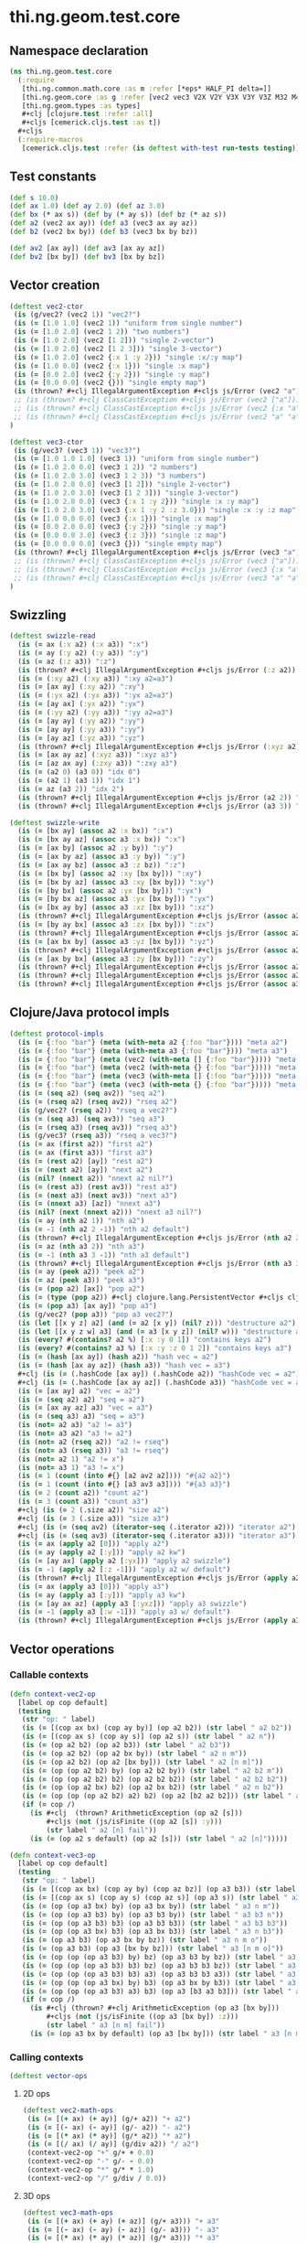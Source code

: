 #+SEQ_TODO:       TODO(t) INPROGRESS(i) WAITING(w@) | DONE(d) CANCELED(c@)
#+TAGS:           Write(w) Update(u) Fix(f) Check(c) noexport(n)
#+EXPORT_EXCLUDE_TAGS: noexport

* thi.ng.geom.test.core
** Namespace declaration
#+BEGIN_SRC clojure :tangle ../babel/test/cljx/thi/ng/geom/test/core.cljx :mkdirp yes :padline no
  (ns thi.ng.geom.test.core
    (:require
     [thi.ng.common.math.core :as m :refer [*eps* HALF_PI delta=]]
     [thi.ng.geom.core :as g :refer [vec2 vec3 V2X V2Y V3X V3Y V3Z M32 M44]]
     [thi.ng.geom.types :as types]
     ,#+clj [clojure.test :refer :all]
     ,#+cljs [cemerick.cljs.test :as t])
    ,#+cljs
    (:require-macros
     [cemerick.cljs.test :refer (is deftest with-test run-tests testing)]))
#+END_SRC
** Test constants
#+BEGIN_SRC clojure :tangle ../babel/test/cljx/thi/ng/geom/test/core.cljx
  (def s 10.0)
  (def ax 1.0) (def ay 2.0) (def az 3.0)
  (def bx (* ax s)) (def by (* ay s)) (def bz (* az s))
  (def a2 (vec2 ax ay)) (def a3 (vec3 ax ay az))
  (def b2 (vec2 bx by)) (def b3 (vec3 bx by bz))
  
  (def av2 [ax ay]) (def av3 [ax ay az])
  (def bv2 [bx by]) (def bv3 [bx by bz])
#+END_SRC
** Vector creation
#+BEGIN_SRC clojure :tangle ../babel/test/cljx/thi/ng/geom/test/core.cljx
  (deftest vec2-ctor
   (is (g/vec2? (vec2 1)) "vec2?")
   (is (= [1.0 1.0] (vec2 1)) "uniform from single number")
   (is (= [1.0 2.0] (vec2 1 2)) "two numbers")
   (is (= [1.0 2.0] (vec2 [1 2])) "single 2-vector")
   (is (= [1.0 2.0] (vec2 [1 2 3])) "single 3-vector")
   (is (= [1.0 2.0] (vec2 {:x 1 :y 2})) "single :x/:y map")
   (is (= [1.0 0.0] (vec2 {:x 1})) "single :x map")
   (is (= [0.0 2.0] (vec2 {:y 2})) "single :y map")
   (is (= [0.0 0.0] (vec2 {})) "single empty map")
   (is (thrown? #+clj IllegalArgumentException #+cljs js/Error (vec2 "a")) "fail w/ str arg v2")
   ;; (is (thrown? #+clj ClassCastException #+cljs js/Error (vec2 ["a"])) "fail w/ [str] arg v2")
   ;; (is (thrown? #+clj ClassCastException #+cljs js/Error (vec2 {:x "a"})) "fail w/ str map v2")
   ;; (is (thrown? #+clj ClassCastException #+cljs js/Error (vec2 "a" "a")) "fail w/ str args v2")
  )
    
  (deftest vec3-ctor
   (is (g/vec3? (vec3 1)) "vec3?")
   (is (= [1.0 1.0 1.0] (vec3 1)) "uniform from single number")
   (is (= [1.0 2.0 0.0] (vec3 1 2)) "2 numbers")
   (is (= [1.0 2.0 3.0] (vec3 1 2 3)) "3 numbers")
   (is (= [1.0 2.0 0.0] (vec3 [1 2])) "single 2-vector")
   (is (= [1.0 2.0 3.0] (vec3 [1 2 3])) "single 3-vector")
   (is (= [1.0 2.0 0.0] (vec3 {:x 1 :y 2})) "single :x :y map")
   (is (= [1.0 2.0 3.0] (vec3 {:x 1 :y 2 :z 3.0})) "single :x :y :z map")
   (is (= [1.0 0.0 0.0] (vec3 {:x 1})) "single :x map")
   (is (= [0.0 2.0 0.0] (vec3 {:y 2})) "single :y map")
   (is (= [0.0 0.0 3.0] (vec3 {:z 3})) "single :z map")
   (is (= [0.0 0.0 0.0] (vec3 {})) "single empty map")
   (is (thrown? #+clj IllegalArgumentException #+cljs js/Error (vec3 "a")) "fail w/ str arg v3")
   ;; (is (thrown? #+clj ClassCastException #+cljs js/Error (vec3 ["a"])) "fail w/ [str] arg v3")
   ;; (is (thrown? #+clj ClassCastException #+cljs js/Error (vec3 {:x "a"})) "fail w/ str map v3")
   ;; (is (thrown? #+clj ClassCastException #+cljs js/Error (vec3 "a" "a")) "fail w/ str args v3")
  )
#+END_SRC
** Swizzling
#+BEGIN_SRC clojure :tangle ../babel/test/cljx/thi/ng/geom/test/core.cljx
  (deftest swizzle-read
    (is (= ax (:x a2) (:x a3)) ":x")
    (is (= ay (:y a2) (:y a3)) ":y")
    (is (= az (:z a3)) ":z")
    (is (thrown? #+clj IllegalArgumentException #+cljs js/Error (:z a2)) ":z fail a2")
    (is (= (:xy a2) (:xy a3)) ":xy a2=a3")
    (is (= [ax ay] (:xy a2)) ":xy")
    (is (= (:yx a2) (:yx a3)) ":yx a2=a3")
    (is (= [ay ax] (:yx a2)) ":yx")
    (is (= (:yy a2) (:yy a3)) ":yy a2=a3")
    (is (= [ay ay] (:yy a2)) ":yy")
    (is (= [ay ay] (:yy a3)) ":yy")
    (is (= [ay az] (:yz a3)) ":yz")
    (is (thrown? #+clj IllegalArgumentException #+cljs js/Error (:xyz a2)) ":xyz fail a2")
    (is (= [ax ay az] (:xyz a3)) ":xyz a3")
    (is (= [az ax ay] (:zxy a3)) ":zxy a3")
    (is (= (a2 0) (a3 0)) "idx 0")
    (is (= (a2 1) (a3 1)) "idx 1")
    (is (= az (a3 2)) "idx 2")
    (is (thrown? #+clj IllegalArgumentException #+cljs js/Error (a2 2)) "idx 2 fail a2")
    (is (thrown? #+clj IllegalArgumentException #+cljs js/Error (a3 3)) "idx 3 fail a3"))
  
  (deftest swizzle-write
    (is (= [bx ay] (assoc a2 :x bx)) ":x")
    (is (= [bx ay az] (assoc a3 :x bx)) ":x")
    (is (= [ax by] (assoc a2 :y by)) ":y")
    (is (= [ax by az] (assoc a3 :y by)) ":y")
    (is (= [ax ay bz] (assoc a3 :z bz)) ":z")
    (is (= [bx by] (assoc a2 :xy [bx by])) ":xy")
    (is (= [bx by az] (assoc a3 :xy [bx by])) ":xy")
    (is (= [by bx] (assoc a2 :yx [bx by])) ":yx")
    (is (= [by bx az] (assoc a3 :yx [bx by])) ":yx")
    (is (= [bx ay by] (assoc a3 :xz [bx by])) ":xz")
    (is (thrown? #+clj IllegalArgumentException #+cljs js/Error (assoc a2 :xz [bx by])) ":xz fail 2d")
    (is (= [by ay bx] (assoc a3 :zx [bx by])) ":zx")
    (is (thrown? #+clj IllegalArgumentException #+cljs js/Error (assoc a2 :zx [bx by])) ":zx fail 2d")
    (is (= [ax bx by] (assoc a3 :yz [bx by])) ":yz")
    (is (thrown? #+clj IllegalArgumentException #+cljs js/Error (assoc a2 :yz [bx by])) ":yz fail 2d")
    (is (= [ax by bx] (assoc a3 :zy [bx by])) ":zy")
    (is (thrown? #+clj IllegalArgumentException #+cljs js/Error (assoc a2 :zy [bx by])) ":zy fail 2d")
    (is (thrown? #+clj IllegalArgumentException #+cljs js/Error (assoc a2 :xyz [bx by bz])) ":xyz fail 2d")
    (is (thrown? #+clj IllegalArgumentException #+cljs js/Error (assoc a3 :xyz [bx by bz])) ":xyz fail 3d"))
#+END_SRC
** Clojure/Java protocol impls
#+BEGIN_SRC clojure :tangle ../babel/test/cljx/thi/ng/geom/test/core.cljx
  (deftest protocol-impls
    (is (= {:foo "bar"} (meta (with-meta a2 {:foo "bar"}))) "meta a2")
    (is (= {:foo "bar"} (meta (with-meta a3 {:foo "bar"}))) "meta a3")
    (is (= {:foo "bar"} (meta (vec2 (with-meta [] {:foo "bar"})))) "meta ctor seq v2")
    (is (= {:foo "bar"} (meta (vec2 (with-meta {} {:foo "bar"})))) "meta ctor map v2")
    (is (= {:foo "bar"} (meta (vec3 (with-meta [] {:foo "bar"})))) "meta ctor seq v3")
    (is (= {:foo "bar"} (meta (vec3 (with-meta {} {:foo "bar"})))) "meta ctor map v3")
    (is (= (seq a2) (seq av2)) "seq a2")
    (is (= (rseq a2) (rseq av2)) "rseq a2")
    (is (g/vec2? (rseq a2)) "rseq a vec2?")
    (is (= (seq a3) (seq av3)) "seq a3")
    (is (= (rseq a3) (rseq av3)) "rseq a3")
    (is (g/vec3? (rseq a3)) "rseq a vec3?")
    (is (= ax (first a2)) "first a2")
    (is (= ax (first a3)) "first a3")
    (is (= (rest a2) [ay]) "rest a2")
    (is (= (next a2) [ay]) "next a2")
    (is (nil? (nnext a2)) "nnext a2 nil?")
    (is (= (rest a3) (rest av3)) "rest a3")
    (is (= (next a3) (next av3)) "next a3")
    (is (= (nnext a3) [az]) "nnext a3")
    (is (nil? (next (nnext a2))) "nnext a3 nil?")
    (is (= ay (nth a2 1)) "nth a2")
    (is (= -1 (nth a2 2 -1)) "nth a2 default")
    (is (thrown? #+clj IllegalArgumentException #+cljs js/Error (nth a2 2)) "nth a2 fail")
    (is (= az (nth a3 2)) "nth a3")
    (is (= -1 (nth a3 3 -1)) "nth a3 default")
    (is (thrown? #+clj IllegalArgumentException #+cljs js/Error (nth a3 3)) "nth a3 fail")
    (is (= ay (peek a2)) "peek a2")
    (is (= az (peek a3)) "peek a3")
    (is (= (pop a2) [ax]) "pop a2")
    (is (= (type (pop a2)) #+clj clojure.lang.PersistentVector #+cljs cljs.core.PersistentVector) "pop a2 type")
    (is (= (pop a3) [ax ay]) "pop a3")
    (is (g/vec2? (pop a3)) "pop a3 vec2?")
    (is (let [[x y z] a2] (and (= a2 [x y]) (nil? z))) "destructure a2")
    (is (let [[x y z w] a3] (and (= a3 [x y z]) (nil? w))) "destructure a3")
    (is (every? #(contains? a2 %) [:x :y 0 1]) "contains keys a2")
    (is (every? #(contains? a3 %) [:x :y :z 0 1 2]) "contains keys a3")
    (is (= (hash [ax ay]) (hash a2)) "hash vec = a2")
    (is (= (hash [ax ay az]) (hash a3)) "hash vec = a3")
    #+clj (is (= (.hashCode [ax ay]) (.hashCode a2)) "hashCode vec = a2")
    #+clj (is (= (.hashCode [ax ay az]) (.hashCode a3)) "hashCode vec = a3")
    (is (= [ax ay] a2) "vec = a2")
    (is (= (seq a2) a2) "seq = a2")
    (is (= [ax ay az] a3) "vec = a3")
    (is (= (seq a3) a3) "seq = a3")
    (is (not= a2 a3) "a2 != a3")
    (is (not= a3 a2) "a3 != a2")
    (is (not= a2 (rseq a2)) "a2 != rseq")
    (is (not= a3 (rseq a3)) "a3 != rseq")
    (is (not= a2 1) "a2 != x")
    (is (not= a3 1) "a3 != x")
    (is (= 1 (count (into #{} [a2 av2 a2]))) "#{a2 a2}")
    (is (= 1 (count (into #{} [a3 av3 a3]))) "#{a3 a3}")
    (is (= 2 (count a2)) "count a2")
    (is (= 3 (count a3)) "count a3")
    #+clj (is (= 2 (.size a2)) "size a2")
    #+clj (is (= 3 (.size a3)) "size a3")
    #+clj (is (= (seq av2) (iterator-seq (.iterator a2))) "iterator a2")
    #+clj (is (= (seq av3) (iterator-seq (.iterator a3))) "iterator a3")
    (is (= ax (apply a2 [0])) "apply a2")
    (is (= ay (apply a2 [:y])) "apply a2 kw")
    (is (= [ay ax] (apply a2 [:yx])) "apply a2 swizzle")
    (is (= -1 (apply a2 [:z -1])) "apply a2 w/ default")
    (is (thrown? #+clj IllegalArgumentException #+cljs js/Error (apply a2 [:z])) "apply a2 fail")
    (is (= ax (apply a3 [0])) "apply a3")
    (is (= ay (apply a3 [:y])) "apply a3 kw")
    (is (= [ay ax az] (apply a3 [:yxz])) "apply a3 swizzle")
    (is (= -1 (apply a3 [:w -1])) "apply a3 w/ default")
    (is (thrown? #+clj IllegalArgumentException #+cljs js/Error (apply a3 [:w])) "apply a3 fail"))
#+END_SRC
** Vector operations
*** Callable contexts
#+BEGIN_SRC clojure :tangle ../babel/test/cljx/thi/ng/geom/test/core.cljx
  (defn context-vec2-op
    [label op cop default]
    (testing
     (str "op: " label)
     (is (= [(cop ax bx) (cop ay by)] (op a2 b2)) (str label " a2 b2"))
     (is (= [(cop ax s) (cop ay s)] (op a2 s)) (str label " a2 n"))
     (is (= (op a2 b2) (op a2 b3)) (str label " a2 b3"))
     (is (= (op a2 b2) (op a2 bx by)) (str label " a2 n m"))
     (is (= (op a2 b2) (op a2 [bx by])) (str label " a2 [n m]"))
     (is (= (op (op a2 b2) by) (op a2 b2 by)) (str label " a2 b2 m"))
     (is (= (op (op a2 b2) b2) (op a2 b2 b2)) (str label " a2 b2 b2"))
     (is (= (op (op a2 bx) b2) (op a2 bx b2)) (str label " a2 n b2"))
     (is (= (op (op (op a2 b2) a2) b2) (op a2 [b2 a2 b2])) (str label " a2 [b2 a2 b2]"))
     (if (= cop /)
       (is #+clj  (thrown? ArithmeticException (op a2 [s]))
           ,#+cljs (not (js/isFinite ((op a2 [s]) :y)))
           (str label " a2 [n] fail"))
       (is (= (op a2 s default) (op a2 [s])) (str label " a2 [n]")))))
  
  (defn context-vec3-op
    [label op cop default]
    (testing
     (str "op: " label)     
     (is (= [(cop ax bx) (cop ay by) (cop az bz)] (op a3 b3)) (str label " a3 b3"))
     (is (= [(cop ax s) (cop ay s) (cop az s)] (op a3 s)) (str label " a3 n"))
     (is (= (op (op a3 bx) by) (op a3 bx by)) (str label " a3 n m"))
     (is (= (op (op a3 b3) by) (op a3 b3 by)) (str label " a3 b3 n"))
     (is (= (op (op a3 b3) b3) (op a3 b3 b3)) (str label " a3 b3 b3"))
     (is (= (op (op a3 bx) b3) (op a3 bx b3)) (str label " a3 n b3"))
     (is (= (op a3 b3) (op a3 bx by bz)) (str label " a3 n m o"))
     (is (= (op a3 b3) (op a3 [bx by bz])) (str label " a3 [n m o]"))
     (is (= (op (op (op a3 b3) by) bz) (op a3 b3 by bz)) (str label " a3 b3 n m"))
     (is (= (op (op (op a3 b3) b3) bz) (op a3 b3 b3 bz)) (str label " a3 b3 b3 m"))
     (is (= (op (op (op a3 b3) b3) a3) (op a3 b3 b3 a3)) (str label " a3 b3 b3 a3"))
     (is (= (op (op (op a3 bx) by) b3) (op a3 bx by b3)) (str label " a3 n m b3"))
     (is (= (op (op (op a3 b3) a3) b3) (op a3 [b3 a3 b3])) (str label " a3 [b3 a3 b3]"))
     (if (= cop /)
       (is #+clj (thrown? #+clj ArithmeticException (op a3 [bx by]))
           ,#+cljs (not (js/isFinite ((op a3 [bx by]) :z)))
           (str label " a3 [n m] fail"))
       (is (= (op a3 bx by default) (op a3 [bx by])) (str label " a3 [n m]")))))
#+END_SRC
*** Calling contexts
#+BEGIN_SRC clojure :tangle ../babel/test/cljx/thi/ng/geom/test/core.cljx
  (deftest vector-ops
#+END_SRC
**** 2D ops
#+BEGIN_SRC clojure :tangle ../babel/test/cljx/thi/ng/geom/test/core.cljx  
  (deftest vec2-math-ops
   (is (= [(+ ax) (+ ay)] (g/+ a2)) "+ a2")
   (is (= [(- ax) (- ay)] (g/- a2)) "- a2")
   (is (= [(* ax) (* ay)] (g/* a2)) "* a2")
   (is (= [(/ ax) (/ ay)] (g/div a2)) "/ a2")
   (context-vec2-op "+" g/+ + 0.0)
   (context-vec2-op "-" g/- - 0.0)
   (context-vec2-op "*" g/* * 1.0)
   (context-vec2-op "/" g/div / 0.0))
#+END_SRC
**** 3D ops
#+BEGIN_SRC clojure :tangle ../babel/test/cljx/thi/ng/geom/test/core.cljx    
  (deftest vec3-math-ops
   (is (= [(+ ax) (+ ay) (+ az)] (g/+ a3))) "+ a3"
   (is (= [(- ax) (- ay) (- az)] (g/- a3))) "- a3"
   (is (= [(* ax) (* ay) (* az)] (g/* a3))) "* a3"
   (is (= [(/ ax) (/ ay) (/ az)] (g/div a3))) "/ a3"
   (context-vec3-op "+" g/+ + 0.0)
   (context-vec3-op "-" g/- - 0.0)
   (context-vec3-op "*" g/* * 1.0)
   (context-vec3-op "/" g/div / 0.0)))
#+END_SRC
**** Madd
#+BEGIN_SRC clojure :tangle ../babel/test/cljx/thi/ng/geom/test/core.cljx  
  (deftest madd
   (is (= (g/+ (g/* a2 bx) by) (g/madd a2 bx by)) "madd a2 n m")
   (is (= (g/+ (g/* a2 b2) bx) (g/madd a2 b2 bx)) "madd a2 b2 n")
   (is (= (g/+ (g/* a2 bx) b2) (g/madd a2 bx b2)) "madd a2 n b2")
   (is (not= (g/madd a2 bx b2) (g/madd a2 b2 bx)) "madd a2 n b2 != a2 b2 n")
   (is (= (g/+ (g/* a2 b2) a2) (g/madd a2 b2 a2)) "madd a2 b2 a2")
    
   (is (= (g/+ (g/* a3 bx) by) (g/madd a3 bx by)) "madd a3 n m")
   (is (= (g/+ (g/* a3 b3) bx) (g/madd a3 b3 bx)) "madd a3 b3 n")
   (is (= (g/+ (g/* a3 bx) b3) (g/madd a3 bx b3)) "madd a3 n b3")
   (is (not= (g/madd a3 bx b3) (g/madd a3 b3 bx)) "madd a3 n b3 != a3 b3 n")
   (is (= (g/+ (g/* a3 b3) a3) (g/madd a3 b3 a3)) "madd a3 b3 a3"))
#+END_SRC
**** Dot product
#+BEGIN_SRC clojure :tangle ../babel/test/cljx/thi/ng/geom/test/core.cljx  
  (deftest dotproduct
   (is (== (g/mag-squared a2) (g/dot a2 a2)) "dot a2 a2")
   (is (== 0 (g/dot a2 [(- ay) ax])) "dot 2d zero")
   (is (== (+ (* ax bx) (* ay by)) (g/dot a2 b2)) "dot a2 b2")
   (is (== (+ (* (- ax) bx) (* (- ay) by)) (g/dot (g/- a2) b2)) "dot -a2 b2")
   (is (== (g/mag-squared a3) (g/dot a3 a3)) "dot a3 a3")
   (is (== 0 (g/dot (vec3 1 0 0) (vec3 0 1 0))) "dot 3d xy zero")
   (is (== 0 (g/dot (vec3 1 0 0) (vec3 0 0 1))) "dot 3d xz zero")
   (is (== 0 (g/dot (vec3 0 1 0) (vec3 0 0 1))) "dot 3d yz zero")
   (is (== (+ (* ax bx) (* ay by) (* az bz)) (g/dot a3 b3)) "dot a3 b3")
   (is (== (+ (* (- ax) bx) (* (- ay) by) (* (- az) bz)) (g/dot (g/- a3) b3)) "dot -a3 b3"))
#+END_SRC
**** Cross product
#+BEGIN_SRC clojure :tangle ../babel/test/cljx/thi/ng/geom/test/core.cljx  
   (deftest crossproduct
    (is (== 0 (g/cross V2X V2X)) "x cross x = 0")
    (is (== 1 (g/cross V2X V2Y)) "x cross y = 1")
    (is (= V3Z (g/cross V3X V3Y)) "+x cross +y = +z")
    (is (= V3Y (g/cross V3Z V3X)) "+z cross +x = +y")
    (is (= V3X (g/cross V3Y V3Z)) "+y cross +z = +x"))
#+END_SRC
**** Magnitude
#+BEGIN_SRC clojure :tangle ../babel/test/cljx/thi/ng/geom/test/core.cljx  
  (deftest mag
    (is (== (Math/sqrt (+ (* ax ax) (* ay ay))) (g/mag a2)) "mag a2")
    (is (== (Math/sqrt (+ (* ax ax) (* ay ay))) (g/mag (g/- a2))) "mag -a2")
    (is (== (+ (* ax ax) (* ay ay)) (g/mag-squared a2)) "mag-squared a2")
    (is (== (+ (* ax ax) (* ay ay)) (g/mag-squared (g/- a2))) "mag-squared -a2")
    (is (== (Math/sqrt (+ (* ax ax) (* ay ay) (* az az))) (g/mag a3)) "mag a3")
    (is (== (Math/sqrt (+ (* ax ax) (* ay ay) (* az az))) (g/mag (g/- a3))) "mag -a3")
    (is (== (+ (* ax ax) (* ay ay) (* az az)) (g/mag-squared a3)) "mag-squared a3")
    (is (== (+ (* ax ax) (* ay ay) (* az az)) (g/mag-squared (g/- a3))) "mag-squared -a3"))
#+END_SRC
**** Normalize
#+BEGIN_SRC clojure :tangle ../babel/test/cljx/thi/ng/geom/test/core.cljx  
  (deftest normalize
    (is (= (let [m (g/mag a2)] [(/ ax m) (/ ay m)]) (g/normalize a2)) "norm a2")
    (is (= (let [m (/ s (g/mag a2))] [(* m ax) (* m ay)])
            (g/normalize a2 s)) "norm a2 s")
    (is (== s (g/mag (g/normalize a2 s))) "mag = norm a2 s")
    (is (= (let [m (g/mag a3)] [(/ ax m) (/ ay m) (/ az m)])
            (g/normalize a3)) "norm a3")
    (is (= (let [m (/ s (g/mag a3))] [(* m ax) (* m ay) (* m az)])
            (g/normalize a3 s)) "norm a3 s")
    (is (== s (g/mag (g/normalize a3 s))) "mag = norm a3 s"))
#+END_SRC
#+END_SRC
**** Transformations
#+BEGIN_SRC clojure :tangle ../babel/test/cljx/thi/ng/geom/test/core.cljx  
  (deftest vec-transforms
    (is (delta= V2Y (g/rotate V2X HALF_PI)) "rot2d(+x) = +y")
    (is (delta= V3Z (g/rotate-x V2Y HALF_PI)) "rot2d-x(+y) = +z 3d")
    (is (delta= (g/- V3Z) (g/rotate-y V2X HALF_PI)) "rot2d-y(+x) = -z 3d")
    (is (delta= V3Y (g/rotate-z V2X HALF_PI)) "rot2d-z(+x) = +y 3d")
    (is (delta= V3Z (g/rotate-x V3Y HALF_PI)) "rotx(+y) = +z")
    (is (delta= V3X (g/rotate-y V3Z HALF_PI)) "roty(+z) = +x")
    (is (delta= V3Y (g/rotate-z V3X HALF_PI)) "rotz(+x) = +y")
    (is (delta= V3Z (g/rotate-around-axis V3Y V3X HALF_PI)) "rot-axis-x(+y) = +z")
    (is (delta= V3X (g/rotate-around-axis V3Z V3Y HALF_PI)) "roty(+z) = +x")
    (is (delta= V3Y (g/rotate-around-axis V3X V3Z HALF_PI)) "rotz(+x) = +y")

    (context-vec2-op "scale" g/scale * 1.0)
    (context-vec3-op "scale" g/scale * 1.0)
    (context-vec2-op "translate" g/translate + 0.0)
    (context-vec3-op "translate" g/translate + 0.0))
#+END_SRC
** Matrix operations
#+BEGIN_SRC clojure :tangle ../babel/test/cljx/thi/ng/geom/test/core.cljx
  (deftest matrix-ops
    (is (delta= V2Y (-> M32 (g/rotate HALF_PI) (g/transform-vector V2X))))
    (is (delta= V3Z (-> M44 (g/rotate-x HALF_PI) (g/transform-vector V3Y))) "rotx(+y) = +z")
    (is (delta= V3Z (-> M44 (g/rotate-around-axis V3X HALF_PI) (g/transform-vector V3Y))) "rot-axis-x(+y) = +z")
    (is (delta= V3X (-> M44 (g/rotate-y HALF_PI) (g/transform-vector V3Z))) "roty(+z) = +x")
    (is (delta= V3X (-> M44 (g/rotate-around-axis V3Y HALF_PI) (g/transform-vector V3Z))) "rot-axis-y(+z) = +x")
    (is (delta= V3Y (-> M44 (g/rotate-z HALF_PI) (g/transform-vector V3X))) "rotz(+x) = +y")
    (is (delta= V3Y (-> M44 (g/rotate-around-axis V3Z HALF_PI) (g/transform-vector V3X))) "rot-axis-z(+x) = +y")
    (is (delta= b2 (-> M32 (g/scale s) (g/transform-vector a2))) " a2 scale s")
    (is (delta= (g/* a2 b2) (-> M32 (g/scale bx by) (g/transform-vector a2))) " a2 scale bx by")
    (is (delta= (g/* a2 b2) (-> M32 (g/scale b2) (g/transform-vector a2))) " a2 scale b2")
    (is (delta= b3 (-> M44 (g/scale s) (g/transform-vector a3))) " a3 scale s")
    (is (delta= (g/* a3 b3) (-> M44 (g/scale bx by bz) (g/transform-vector a3))) " a3 scale bx by bz")
    (is (delta= (g/* a3 b3) (-> M44 (g/scale b3) (g/transform-vector a3))) " a3 scale b3")
    (is (delta= (g/+ a2 s) (-> M32 (g/translate s) (g/transform-vector a2))) " a2 trans s")
    (is (delta= (g/+ a2 b2) (-> M32 (g/translate bx by) (g/transform-vector a2))) " a2 trans bx by")
    (is (delta= (g/+ a2 b2) (-> M32 (g/translate b2) (g/transform-vector a2))) " a2 trans b2")
    (is (delta= (g/+ a3 s) (-> M44 (g/translate s) (g/transform-vector a3))) " a3 trans s")
    (is (delta= (g/+ a3 b3) (-> M44 (g/translate bx by bz) (g/transform-vector a3))) " a3 trans bx by bz")
    (is (delta= (g/+ a3 b3) (-> M44 (g/translate b3) (g/transform-vector a3))) " a3 trans b3")
    (is (delta= (-> V2X (g/scale s) (g/rotate m/QUARTER_PI) (g/translate b2))
                (-> M32 (g/translate b2) (g/rotate m/QUARTER_PI) (g/scale s) (g/transform-vector V2X)))
        "concat 2d")
    (is (delta= (-> V3X (g/scale s) (g/rotate-z m/QUARTER_PI) (g/translate b3))
                (-> M44 (g/translate b3) (g/rotate m/QUARTER_PI) (g/scale s) (g/transform-vector V3X)))
        "concat 3d")
    (is (delta= 1 (g/determinant M32)) "det M32 = 1")
    (is (delta= 1 (g/determinant (g/rotate M32 HALF_PI))) "det M32 rot = 1")
    (is (delta= 200 (g/determinant (g/scale M32 10 20))) "det M32 scaled")
    (is (delta= 1 (g/determinant M44)) "det M44 = 1")
    (is (delta= 1 (g/determinant (g/rotate-around-axis M44 (g/normalize (vec3 1)) HALF_PI))) "det M44 rot = 1")
    (is (delta= 6000 (g/determinant (g/scale M44 10 20 30))) "det M44 scaled")
    (is (delta= a2 (let [mat (-> M32 (g/translate b2) (g/rotate m/QUARTER_PI) (g/scale s))]
                     (-> mat (g/transform-vector a2) (g/transform (g/invert mat)))))
        "invert 2d")
    (is (delta= a3 (let [mat (-> M44 (g/translate b3) (g/rotate-z m/QUARTER_PI) (g/scale s))]
                     (-> mat (g/transform-vector a3) (g/transform (g/invert mat)))))
        "invert 3d"))
#+END_SRC
** Quaternion operations
#+BEGIN_SRC clojure :tangle ../babel/test/cljx/thi/ng/geom/test/core.cljx
  (deftest quat-ops
    (is (delta= a3 (-> (g/quat-from-axis-angle V3X 0.0) (g/transform-vector a3))))
    (is (delta= a3 (-> (g/quat-from-axis-angle V3Y 0.0) (g/transform-vector a3))))
    (is (delta= a3 (-> (g/quat-from-axis-angle V3Z 0.0) (g/transform-vector a3))))
    (is (delta= (g/rotate-around-axis a3 (g/normalize (vec3 1)) HALF_PI)
                (-> (g/quat-from-axis-angle (vec3 1) HALF_PI) (g/transform-vector a3)))
        "rot a3 = rot quat a3")
    (is (delta= (-> M44 (g/rotate-around-axis (g/normalize (vec3 1)) HALF_PI) (g/transform-vector a3))
                (-> (g/quat-from-axis-angle (vec3 1) HALF_PI) (g/transform-vector a3)))
        "rot m44 a3 = rot quat a3")
    (is (delta= (g/rotate-x a3 HALF_PI)
                (-> (g/quat-from-euler :xyz HALF_PI 0.0 0.0) (g/transform-vector a3)))
        "rotx a3 = quat pitch a3")
    (is (delta= (g/rotate-y a3 HALF_PI)
                (-> (g/quat-from-euler :xyz 0.0 HALF_PI 0.0) (g/transform-vector a3)))
        "roty a3 = quat yaw a3")
    (is (delta= (g/rotate-z a3 HALF_PI)
                (-> (g/quat-from-euler :xyz 0.0 0.0 HALF_PI) (g/transform-vector a3)))
        "rotz a3 = quat roll a3")
    (is (delta= (g/rotate-around-axis a3 (g/normalize (vec3 1)) HALF_PI)
                (-> M44
                    (g/rotate-around-axis (g/normalize (vec3 1)) HALF_PI)
                    (g/quat-from-m44)
                    (g/transform-vector a3)))))
#+END_SRC
